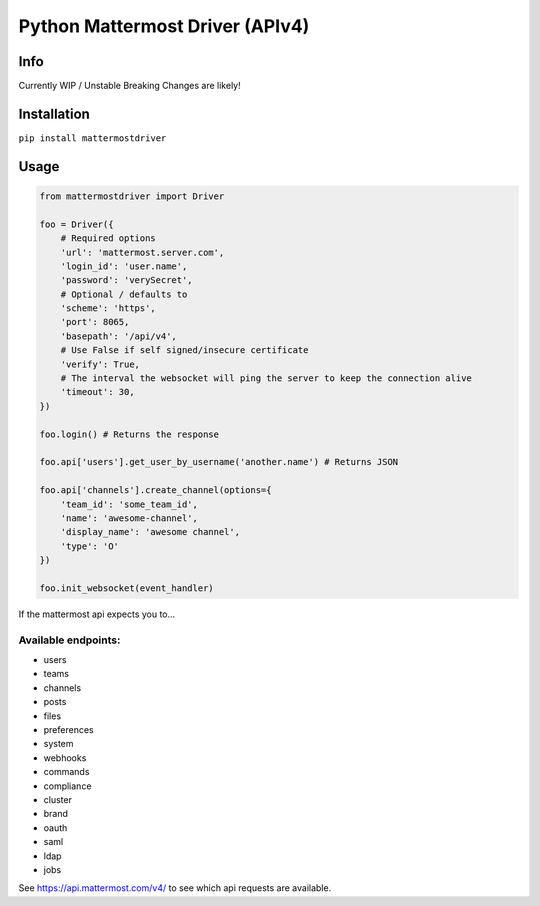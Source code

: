 Python Mattermost Driver (APIv4)
================================

Info
----

Currently WIP / Unstable
Breaking Changes are likely!

Installation
------------

``pip install mattermostdriver``

Usage
-----

.. code:: python

    from mattermostdriver import Driver

    foo = Driver({
        # Required options
        'url': 'mattermost.server.com',
        'login_id': 'user.name',
        'password': 'verySecret',
        # Optional / defaults to
        'scheme': 'https',
        'port': 8065,
        'basepath': '/api/v4',
        # Use False if self signed/insecure certificate
        'verify': True,
        # The interval the websocket will ping the server to keep the connection alive
        'timeout': 30,
    })

    foo.login() # Returns the response

    foo.api['users'].get_user_by_username('another.name') # Returns JSON

    foo.api['channels'].create_channel(options={
        'team_id': 'some_team_id',
        'name': 'awesome-channel',
        'display_name': 'awesome channel',
        'type': 'O'
    })

    foo.init_websocket(event_handler)


If the mattermost api expects you to...

.. code:: python
    # add a request body, use options with either a dict or array/list
    foo.api['channels'].create_channel(options={...})
    # add query parameters, use params with a dict
    foo.api['teams'].get_teams(params={...})
    # add a path parameter, use a normal parameter
    foo.api['user'].get_user(user_id='me')


Available endpoints:
''''''''''''''''''''

-  users
-  teams
-  channels
-  posts
-  files
-  preferences
-  system
-  webhooks
-  commands
-  compliance
-  cluster
-  brand
-  oauth
-  saml
-  ldap
-  jobs

See https://api.mattermost.com/v4/ to see which api requests are
available.
